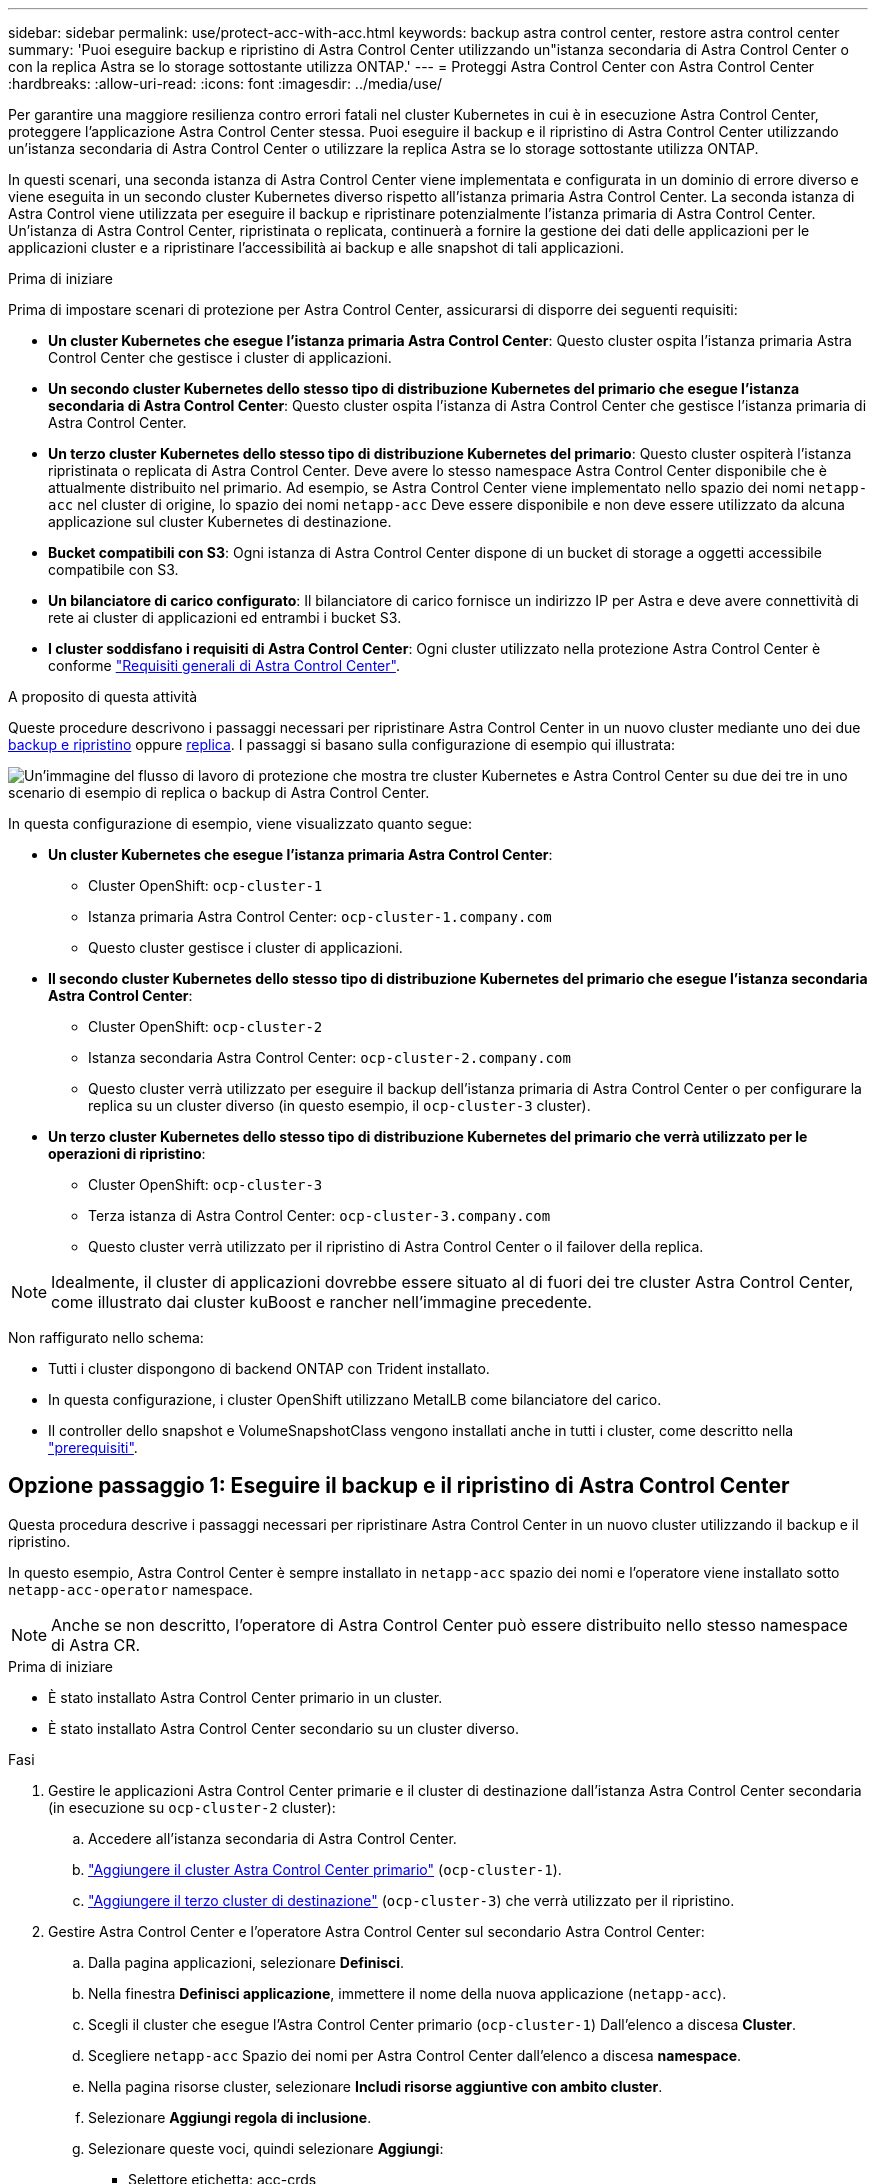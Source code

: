 ---
sidebar: sidebar 
permalink: use/protect-acc-with-acc.html 
keywords: backup astra control center, restore astra control center 
summary: 'Puoi eseguire backup e ripristino di Astra Control Center utilizzando un"istanza secondaria di Astra Control Center o con la replica Astra se lo storage sottostante utilizza ONTAP.' 
---
= Proteggi Astra Control Center con Astra Control Center
:hardbreaks:
:allow-uri-read: 
:icons: font
:imagesdir: ../media/use/


[role="lead"]
Per garantire una maggiore resilienza contro errori fatali nel cluster Kubernetes in cui è in esecuzione Astra Control Center, proteggere l'applicazione Astra Control Center stessa. Puoi eseguire il backup e il ripristino di Astra Control Center utilizzando un'istanza secondaria di Astra Control Center o utilizzare la replica Astra se lo storage sottostante utilizza ONTAP.

In questi scenari, una seconda istanza di Astra Control Center viene implementata e configurata in un dominio di errore diverso e viene eseguita in un secondo cluster Kubernetes diverso rispetto all'istanza primaria Astra Control Center. La seconda istanza di Astra Control viene utilizzata per eseguire il backup e ripristinare potenzialmente l'istanza primaria di Astra Control Center. Un'istanza di Astra Control Center, ripristinata o replicata, continuerà a fornire la gestione dei dati delle applicazioni per le applicazioni cluster e a ripristinare l'accessibilità ai backup e alle snapshot di tali applicazioni.

.Prima di iniziare
Prima di impostare scenari di protezione per Astra Control Center, assicurarsi di disporre dei seguenti requisiti:

* *Un cluster Kubernetes che esegue l'istanza primaria Astra Control Center*: Questo cluster ospita l'istanza primaria Astra Control Center che gestisce i cluster di applicazioni.
* *Un secondo cluster Kubernetes dello stesso tipo di distribuzione Kubernetes del primario che esegue l'istanza secondaria di Astra Control Center*: Questo cluster ospita l'istanza di Astra Control Center che gestisce l'istanza primaria di Astra Control Center.
* *Un terzo cluster Kubernetes dello stesso tipo di distribuzione Kubernetes del primario*: Questo cluster ospiterà l'istanza ripristinata o replicata di Astra Control Center. Deve avere lo stesso namespace Astra Control Center disponibile che è attualmente distribuito nel primario. Ad esempio, se Astra Control Center viene implementato nello spazio dei nomi `netapp-acc` nel cluster di origine, lo spazio dei nomi `netapp-acc` Deve essere disponibile e non deve essere utilizzato da alcuna applicazione sul cluster Kubernetes di destinazione.
* *Bucket compatibili con S3*: Ogni istanza di Astra Control Center dispone di un bucket di storage a oggetti accessibile compatibile con S3.
* *Un bilanciatore di carico configurato*: Il bilanciatore di carico fornisce un indirizzo IP per Astra e deve avere connettività di rete ai cluster di applicazioni ed entrambi i bucket S3.
* *I cluster soddisfano i requisiti di Astra Control Center*: Ogni cluster utilizzato nella protezione Astra Control Center è conforme https://docs.netapp.com/us-en/astra-control-center/get-started/requirements.html#kubernetes-cluster-general-requirement["Requisiti generali di Astra Control Center"^].


.A proposito di questa attività
Queste procedure descrivono i passaggi necessari per ripristinare Astra Control Center in un nuovo cluster mediante uno dei due <<Opzione passaggio 1: Eseguire il backup e il ripristino di Astra Control Center,backup e ripristino>> oppure <<Opzione fase 1: Protezione di Astra Control Center con la replica,replica>>. I passaggi si basano sulla configurazione di esempio qui illustrata:

image:backup-or-replicate-acc-w-acc-example-flow.png["Un'immagine del flusso di lavoro di protezione che mostra tre cluster Kubernetes e Astra Control Center su due dei tre in uno scenario di esempio di replica o backup di Astra Control Center."]

In questa configurazione di esempio, viene visualizzato quanto segue:

* *Un cluster Kubernetes che esegue l'istanza primaria Astra Control Center*:
+
** Cluster OpenShift: `ocp-cluster-1`
** Istanza primaria Astra Control Center: `ocp-cluster-1.company.com`
** Questo cluster gestisce i cluster di applicazioni.


* *Il secondo cluster Kubernetes dello stesso tipo di distribuzione Kubernetes del primario che esegue l'istanza secondaria Astra Control Center*:
+
** Cluster OpenShift: `ocp-cluster-2`
** Istanza secondaria Astra Control Center: `ocp-cluster-2.company.com`
** Questo cluster verrà utilizzato per eseguire il backup dell'istanza primaria di Astra Control Center o per configurare la replica su un cluster diverso (in questo esempio, il `ocp-cluster-3` cluster).


* *Un terzo cluster Kubernetes dello stesso tipo di distribuzione Kubernetes del primario che verrà utilizzato per le operazioni di ripristino*:
+
** Cluster OpenShift: `ocp-cluster-3`
** Terza istanza di Astra Control Center: `ocp-cluster-3.company.com`
** Questo cluster verrà utilizzato per il ripristino di Astra Control Center o il failover della replica.





NOTE: Idealmente, il cluster di applicazioni dovrebbe essere situato al di fuori dei tre cluster Astra Control Center, come illustrato dai cluster kuBoost e rancher nell'immagine precedente.

Non raffigurato nello schema:

* Tutti i cluster dispongono di backend ONTAP con Trident installato.
* In questa configurazione, i cluster OpenShift utilizzano MetalLB come bilanciatore del carico.
* Il controller dello snapshot e VolumeSnapshotClass vengono installati anche in tutti i cluster, come descritto nella link:../get-started/setup_overview.html#prepare-your-environment-for-cluster-management-using-astra-control["prerequisiti"^].




== Opzione passaggio 1: Eseguire il backup e il ripristino di Astra Control Center

Questa procedura descrive i passaggi necessari per ripristinare Astra Control Center in un nuovo cluster utilizzando il backup e il ripristino.

In questo esempio, Astra Control Center è sempre installato in `netapp-acc` spazio dei nomi e l'operatore viene installato sotto `netapp-acc-operator` namespace.


NOTE: Anche se non descritto, l'operatore di Astra Control Center può essere distribuito nello stesso namespace di Astra CR.

.Prima di iniziare
* È stato installato Astra Control Center primario in un cluster.
* È stato installato Astra Control Center secondario su un cluster diverso.


.Fasi
. Gestire le applicazioni Astra Control Center primarie e il cluster di destinazione dall'istanza Astra Control Center secondaria (in esecuzione su `ocp-cluster-2` cluster):
+
.. Accedere all'istanza secondaria di Astra Control Center.
.. link:../get-started/setup_overview.html#add-cluster["Aggiungere il cluster Astra Control Center primario"] (`ocp-cluster-1`).
.. link:../get-started/setup_overview.html#add-cluster["Aggiungere il terzo cluster di destinazione"] (`ocp-cluster-3`) che verrà utilizzato per il ripristino.


. Gestire Astra Control Center e l'operatore Astra Control Center sul secondario Astra Control Center:
+
.. Dalla pagina applicazioni, selezionare *Definisci*.
.. Nella finestra *Definisci applicazione*, immettere il nome della nuova applicazione (`netapp-acc`).
.. Scegli il cluster che esegue l'Astra Control Center primario (`ocp-cluster-1`) Dall'elenco a discesa *Cluster*.
.. Scegliere `netapp-acc` Spazio dei nomi per Astra Control Center dall'elenco a discesa *namespace*.
.. Nella pagina risorse cluster, selezionare *Includi risorse aggiuntive con ambito cluster*.
.. Selezionare *Aggiungi regola di inclusione*.
.. Selezionare queste voci, quindi selezionare *Aggiungi*:
+
*** Selettore etichetta: acc-crds
*** Gruppo: ApiExtensions.k8s.io
*** Versione: V1
*** Tipo: CustomResourceDefinition


.. Confermare le informazioni sull'applicazione.
.. Selezionare *Definisci*.
+
Dopo aver selezionato *define*, ripetere il processo di definizione dell'applicazione per l'operatore  `netapp-acc-operator`) e selezionare `netapp-acc-operator` Spazio dei nomi nella procedura guidata Definisci applicazione.



. Eseguire il backup di Astra Control Center e dell'operatore:
+
.. Nell'Astra Control Center secondario, accedere alla pagina applicazioni selezionando la scheda applicazioni.
.. link:../use/protect-apps.html#create-a-backup["Backup"^] L'applicazione Astra Control Center (`netapp-acc`).
.. link:../use/protect-apps.html#create-a-backup["Backup"^] l'operatore (`netapp-acc-operator`).


. Dopo aver eseguito il backup di Astra Control Center e dell'operatore, simulare uno scenario di disaster recovery (DR) di link:../use/uninstall_acc.html["Disinstallazione di Astra Control Center"^] dal cluster primario.
+

NOTE: Astra Control Center verrà ripristinato in un nuovo cluster (il terzo cluster Kubernetes descritto in questa procedura) e utilizzerai lo stesso DNS del cluster primario per Astra Control Center appena installato.

. Utilizzando l'Astra Control Center secondario, link:../use/restore-apps.html["ripristinare"^] L'istanza principale dell'applicazione Astra Control Center dal proprio backup:
+
.. Selezionare *applicazioni*, quindi selezionare il nome dell'applicazione Astra Control Center.
.. Dal menu Opzioni nella colonna azioni, selezionare *Ripristina*.
.. Scegliere *Restore to new namespaces* come tipo di ripristino.
.. Immettere il nome del ripristino (`netapp-acc`).
.. Scegliere il terzo cluster di destinazione (`ocp-cluster-3`).
.. Aggiornare lo spazio dei nomi di destinazione in modo che sia lo stesso spazio dei nomi dell'originale.
.. Nella pagina origine ripristino, selezionare il backup dell'applicazione che verrà utilizzato come origine di ripristino.
.. Selezionare *Ripristina utilizzando le classi di archiviazione originali*.
.. Selezionare *Ripristina tutte le risorse*.
.. Esaminare le informazioni di ripristino, quindi selezionare *Restore* (Ripristina) per avviare il processo di ripristino che ripristina Astra Control Center nel cluster di destinazione (`ocp-cluster-3`). Il ripristino è completo all'accesso dell'applicazione `available` stato.


. Configurare Astra Control Center sul cluster di destinazione:
+
.. Aprire un terminale e collegarsi utilizzando kubeconfig al cluster di destinazione (`ocp-cluster-3`) Che contiene Astra Control Center ripristinato.
.. Verificare che il `ADDRESS` Nella configurazione Astra Control Center fa riferimento al nome DNS del sistema primario:
+
[listing]
----
kubectl get acc -n netapp-acc
----
+
Risposta:

+
[listing]
----
NAME  UUID                                 VERSION    ADDRESS                             READY
astra 89f4fd47-0cf0-4c7a-a44e-43353dc96ba8 23.10.0-68 ocp-cluster-1.company.com           True
----
.. Se il `ADDRESS` Nel campo della risposta sopra riportata non è presente l'FQDN dell'istanza primaria di Astra Control Center, aggiornare la configurazione per fare riferimento al DNS di Astra Control Center:
+
[listing]
----
kubectl edit acc -n netapp-acc
----
+
... Modificare il `astraAddress` sotto `spec:` All'FQDN (`ocp-cluster-1.company.com` In questo esempio) dell'istanza primaria Astra Control Center.
... Salvare la configurazione.
... Verificare che l'indirizzo sia stato aggiornato:
+
[listing]
----
kubectl get acc -n netapp-acc
----


.. Accedere alla <<Fase 2: Ripristinare l'operatore Astra Control Center,Ripristinare l'operatore Astra Control Center>> di questo documento per completare il processo di ripristino.






== Opzione fase 1: Protezione di Astra Control Center con la replica

Questa procedura descrive i passaggi necessari per la configurazione link:../use/replicate_snapmirror.html["Replica di Astra Control Center"^] Per proteggere l'istanza primaria Astra Control Center.

In questo esempio, Astra Control Center è sempre installato in `netapp-acc` spazio dei nomi e l'operatore viene installato sotto `netapp-acc-operator` namespace.

.Prima di iniziare
* È stato installato Astra Control Center primario in un cluster.
* È stato installato Astra Control Center secondario su un cluster diverso.


.Fasi
. Gestire l'applicazione Astra Control Center primaria e il cluster di destinazione dall'istanza Astra Control Center secondaria:
+
.. Accedere all'istanza secondaria di Astra Control Center.
.. link:../get-started/setup_overview.html#add-cluster["Aggiungere il cluster Astra Control Center primario"] (`ocp-cluster-1`).
.. link:../get-started/setup_overview.html#add-cluster["Aggiungere il terzo cluster di destinazione"] (`ocp-cluster-3`) che verrà utilizzato per la replica.


. Gestire Astra Control Center e l'operatore Astra Control Center sul secondario Astra Control Center:
+
.. Selezionare *Cluster* e selezionare il cluster che contiene Astra Control Center primario (`ocp-cluster-1`).
.. Selezionare la scheda *spazi dei nomi*.
.. Selezionare `netapp-acc` e. `netapp-acc-operator` namespace.
.. Selezionare il menu azioni e selezionare *Definisci come applicazioni*.
.. Selezionare *Visualizza in applicazioni* per visualizzare le applicazioni definite.


. Configurare i backend per la replica:
+

NOTE: La replica richiede che il cluster Astra Control Center primario e il cluster di destinazione (`ocp-cluster-3`) Utilizzare differenti backend di archiviazione ONTAP con peered.
Dopo che ogni backend è stato sottoposto a peering e aggiunto ad Astra Control, il backend viene visualizzato nella scheda *scoperto* della pagina Backend.

+
.. link:../get-started/setup_overview.html#add-a-storage-backend["Aggiungere un backend con peered"^] Ad Astra Control Center sul cluster primario.
.. link:../get-started/setup_overview.html#add-a-storage-backend["Aggiungere un backend con peered"^] Ad Astra Control Center nel cluster di destinazione.


. Configurare la replica:
+
.. Nella schermata applicazioni, selezionare `netapp-acc` applicazione.
.. Selezionare *Configura policy di replica*.
.. Selezionare `ocp-cluster-3` come cluster di destinazione.
.. Selezionare la classe di archiviazione.
.. Invio `netapp-acc` come namespace di destinazione.
.. Se necessario, modificare la frequenza di replica.
.. Selezionare *Avanti*.
.. Verificare che la configurazione sia corretta e selezionare *Salva*.
+
Il rapporto di replica passa da `Establishing` a. `Established`. Quando è attiva, la replica viene eseguita ogni cinque minuti fino all'eliminazione della configurazione della replica.



. Esegui il failover della replica nell'altro cluster se il sistema primario è danneggiato o non più accessibile:
+

NOTE: Assicurarsi che nel cluster di destinazione non sia installato Astra Control Center per garantire un failover corretto.

+
.. Selezionare l'icona ellissi verticali e selezionare *failover*.
+
image:acc-to-acc-replication-example.png["Un'immagine che mostra l'opzione \"failover\" nella relazione di replica"]

.. Confermare i dettagli e selezionare *failover* per avviare il processo di failover.
+
Lo stato della relazione di replica cambia in `Failing over` e poi `Failed over` al termine dell'operazione.



. Completare la configurazione di failover:
+
.. Aprire un terminale e connettersi utilizzando il kubeconfig del terzo quadro strumenti (`ocp-cluster-3`). In questo cluster è ora installato Astra Control Center.
.. Determinare l'FQDN Astra Control Center sul terzo cluster (`ocp-cluster-3`).
.. Aggiornare la configurazione per fare riferimento al DNS di Astra Control Center:
+
[listing]
----
kubectl edit acc -n netapp-acc
----
+
... Modificare il `astraAddress` sotto `spec:` Con l'FQDN (`ocp-cluster-3.company.com`) del terzo cluster di destinazione.
... Salvare la configurazione.
... Verificare che l'indirizzo sia stato aggiornato:
+
[listing]
----
kubectl get acc -n netapp-acc
----


.. [[Missing-traefik-crd]]confermare la presenza di tutti i CRD traefik richiesti:
+
[listing]
----
kubectl get crds | grep traefik
----
+
CRDS traefik richiesti:

+
[listing]
----
ingressroutes.traefik.containo.us
ingressroutes.traefik.io
ingressroutetcps.traefik.containo.us
ingressroutetcps.traefik.io
ingressrouteudps.traefik.containo.us
ingressrouteudps.traefik.io
middlewares.traefik.containo.us
middlewares.traefik.io
middlewaretcps.traefik.containo.us
middlewaretcps.traefik.io
serverstransports.traefik.containo.us
serverstransports.traefik.io
tlsoptions.traefik.containo.us
tlsoptions.traefik.io
tIsstores.traefik.containo.us
tIsstores.traefik.io
traefikservices.traefik.containo.us
traefikservices.traefik.io
----
.. Se alcuni dei CRD sopra elencati non sono presenti:
+
... Passare a. https://doc.traefik.io/traefik/reference/dynamic-configuration/kubernetes-crd/["documentazione di traefik"^].
... Copiare l'area "Definitions" (definizioni) in un file.
... Applica modifiche:
+
[listing]
----
kubectl apply -f <file name>
----
... Riavvia traefik:
+
[listing]
----
kubectl get pods -n netapp-acc | grep -e "traefik" | awk '{print $1}' | xargs kubectl delete pod -n netapp-acc"
----


.. Accedere alla <<Fase 2: Ripristinare l'operatore Astra Control Center,Ripristinare l'operatore Astra Control Center>> di questo documento per completare il processo di ripristino.






== Fase 2: Ripristinare l'operatore Astra Control Center

Utilizzando Astra Control Center secondario, ripristinare l'operatore Astra Control Center primario dal backup. Lo spazio dei nomi di destinazione deve essere lo stesso dello spazio dei nomi di origine. Nel caso in cui Astra Control Center sia stato eliminato dal cluster di origine primario, i backup esisteranno ancora per eseguire la stessa procedura di ripristino.

.Fasi
. Selezionare *applicazioni*, quindi selezionare il nome dell'applicazione operatore (`netapp-acc-operator`).
. Dal menu Opzioni nella colonna azioni, selezionare *Ripristina*
. Scegliere *Restore to new namespaces* come tipo di ripristino.
. Scegliere il terzo cluster di destinazione (`ocp-cluster-3`).
. Modificare lo spazio dei nomi in modo che sia lo stesso dello spazio dei nomi associato al cluster di origine primario (`netapp-acc-operator`).
. Selezionare il backup eseguito in precedenza come origine di ripristino.
. Selezionare *Ripristina utilizzando le classi di archiviazione originali*.
. Selezionare *Ripristina tutte le risorse*.
. Esaminare i dettagli, quindi fare clic su *Ripristina* per avviare il processo di ripristino.
+
La pagina Applications (applicazioni) mostra l'operatore Astra Control Center ripristinato nel terzo cluster di destinazione (`ocp-cluster-3`). Al termine del processo, lo stato indica come `Available`. Entro dieci minuti, l'indirizzo DNS dovrebbe risolversi nella pagina.



.Risultato
Astra Control Center, i suoi cluster registrati e le applicazioni gestite con snapshot e backup sono ora disponibili nel terzo cluster di destinazione (`ocp-cluster-3`). Tutti i criteri di protezione dell'originale sono presenti anche nella nuova istanza. Puoi continuare a eseguire backup e snapshot pianificati o on-demand.



== Risoluzione dei problemi

Determinare lo stato del sistema e se i processi di protezione hanno avuto esito positivo.

* *I pod non sono in esecuzione*: Verificare che tutti i pod siano attivi e in esecuzione:
+
[listing]
----
kubectl get pods -n netapp-acc
----
+
Se alcuni pod sono in `CrashLookBackOff` specificare, riavviarli e dovrebbero passare a. `Running` stato.

* *Confermare lo stato del sistema*: Verificare che il sistema Astra Control Center sia attivo `ready` stato:
+
[listing]
----
kubectl get acc -n netapp-acc
----
+
Risposta:

+
[listing]
----
NAME  UUID                                 VERSION    ADDRESS                             READY
astra 89f4fd47-0cf0-4c7a-a44e-43353dc96ba8 23.10.0-68 ocp-cluster-1.company.com           True
----
* *Conferma lo stato di distribuzione*: Mostra le informazioni di distribuzione di Astra Control Center per confermare `Deployment State` è `Deployed`.
+
[listing]
----
kubectl describe acc astra -n netapp-acc
----
* *L'interfaccia utente di Astra Control Center ripristinata restituisce un errore 404*: Se questo accade quando si seleziona `AccTraefik` come opzione di ingresso, controllare <<missing-traefik-crd,CRD traefik>> per assicurarsi che siano tutti installati.

